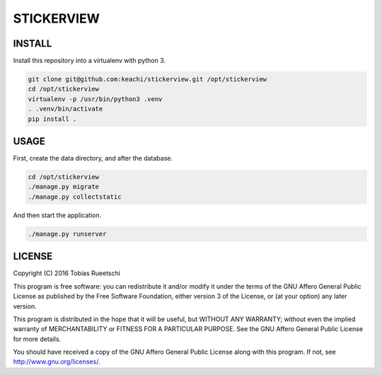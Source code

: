 ===========
STICKERVIEW
===========


INSTALL
=======
Install this repository into a virtualenv with python 3.

.. code-block:: Bash

  git clone git@github.com:keachi/stickerview.git /opt/stickerview
  cd /opt/stickerview
  virtualenv -p /usr/bin/python3 .venv
  . .venv/bin/activate
  pip install .


USAGE
=====
First, create the data directory, and after the database.

.. code-block:: Bash

  cd /opt/stickerview
  ./manage.py migrate
  ./manage.py collectstatic

And then start the application.

.. code-block:: Bash

  ./manage.py runserver


LICENSE
=======

Copyright (C) 2016  Tobias Rueetschi

This program is free software: you can redistribute it and/or modify
it under the terms of the GNU Affero General Public License as published by
the Free Software Foundation, either version 3 of the License, or
(at your option) any later version.

This program is distributed in the hope that it will be useful,
but WITHOUT ANY WARRANTY; without even the implied warranty of
MERCHANTABILITY or FITNESS FOR A PARTICULAR PURPOSE.  See the
GNU Affero General Public License for more details.

You should have received a copy of the GNU Affero General Public License
along with this program.  If not, see `<http://www.gnu.org/licenses/>`_.


.. vim: set spell spelllang=en sw=2 ts=2 et wrap tw=76 :
